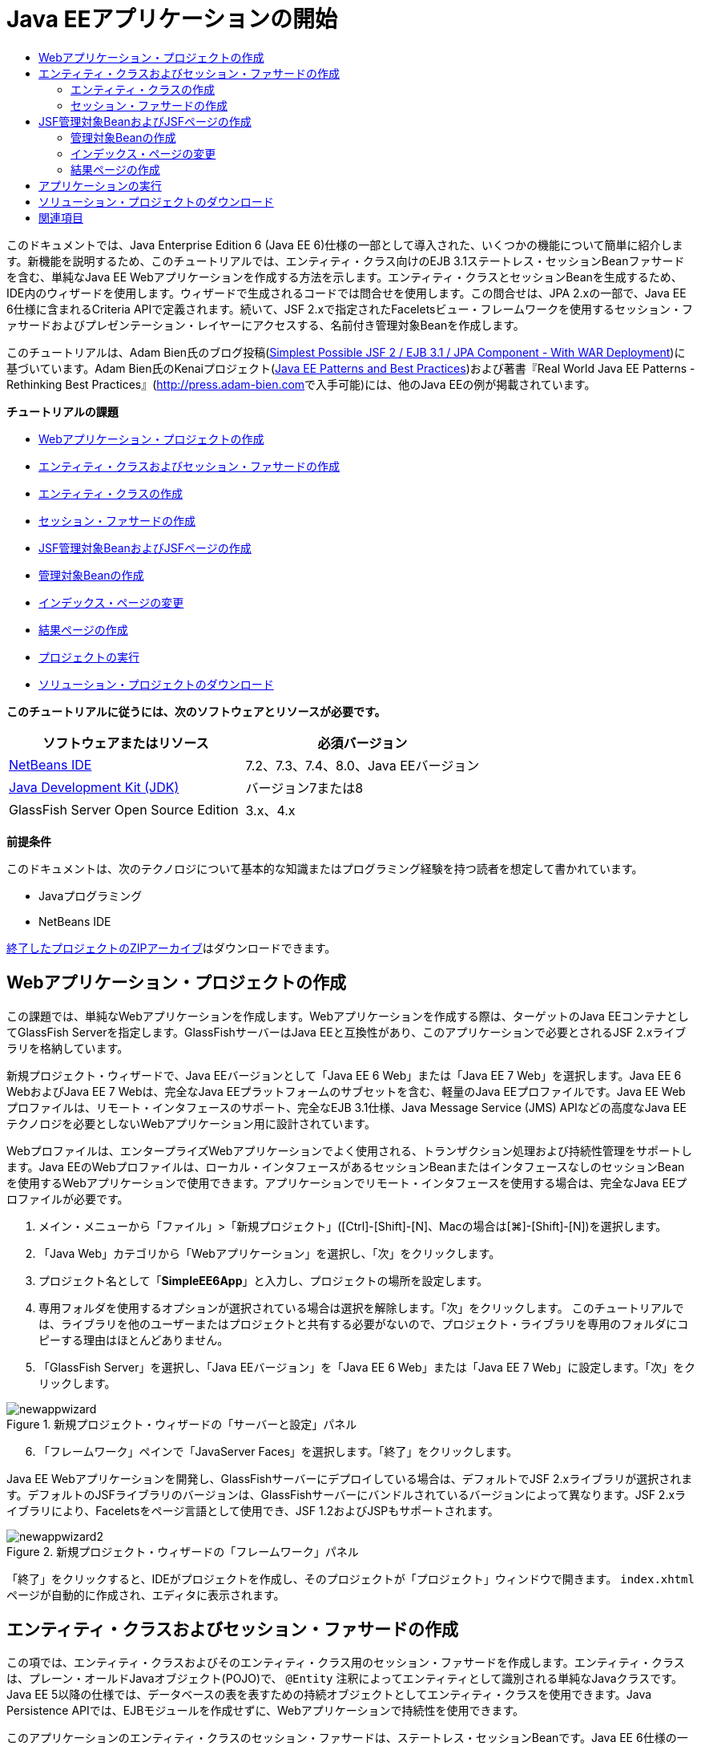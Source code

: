 // 
//     Licensed to the Apache Software Foundation (ASF) under one
//     or more contributor license agreements.  See the NOTICE file
//     distributed with this work for additional information
//     regarding copyright ownership.  The ASF licenses this file
//     to you under the Apache License, Version 2.0 (the
//     "License"); you may not use this file except in compliance
//     with the License.  You may obtain a copy of the License at
// 
//       http://www.apache.org/licenses/LICENSE-2.0
// 
//     Unless required by applicable law or agreed to in writing,
//     software distributed under the License is distributed on an
//     "AS IS" BASIS, WITHOUT WARRANTIES OR CONDITIONS OF ANY
//     KIND, either express or implied.  See the License for the
//     specific language governing permissions and limitations
//     under the License.
//

= Java EEアプリケーションの開始
:jbake-type: tutorial
:jbake-tags: tutorials 
:jbake-status: published
:icons: font
:syntax: true
:source-highlighter: pygments
:toc: left
:toc-title:
:description: Java EEアプリケーションの開始 - Apache NetBeans
:keywords: Apache NetBeans, Tutorials, Java EEアプリケーションの開始

このドキュメントでは、Java Enterprise Edition 6 (Java EE 6)仕様の一部として導入された、いくつかの機能について簡単に紹介します。新機能を説明するため、このチュートリアルでは、エンティティ・クラス向けのEJB 3.1ステートレス・セッションBeanファサードを含む、単純なJava EE Webアプリケーションを作成する方法を示します。エンティティ・クラスとセッションBeanを生成するため、IDE内のウィザードを使用します。ウィザードで生成されるコードでは問合せを使用します。この問合せは、JPA 2.xの一部で、Java EE 6仕様に含まれるCriteria APIで定義されます。続いて、JSF 2.xで指定されたFaceletsビュー・フレームワークを使用するセッション・ファサードおよびプレゼンテーション・レイヤーにアクセスする、名前付き管理対象Beanを作成します。

このチュートリアルは、Adam Bien氏のブログ投稿(link:http://www.adam-bien.com/roller/abien/entry/simplest_possible_jsf_2_ejb[+Simplest Possible JSF 2 / EJB 3.1 / JPA Component - With WAR Deployment+])に基づいています。Adam Bien氏のKenaiプロジェクト(link:http://kenai.com/projects/javaee-patterns[+Java EE Patterns and Best Practices+])および著書『Real World Java EE Patterns - Rethinking Best Practices』(link:http://press.adam-bien.com[+http://press.adam-bien.com+]で入手可能)には、他のJava EEの例が掲載されています。

*チュートリアルの課題*

* <<Exercise_1,Webアプリケーション・プロジェクトの作成>>
* <<Exercise_2,エンティティ・クラスおよびセッション・ファサードの作成>>
* <<Exercise_2a,エンティティ・クラスの作成>>
* <<Exercise_2b,セッション・ファサードの作成>>
* <<Exercise_3,JSF管理対象BeanおよびJSFページの作成>>
* <<Exercise_3a,管理対象Beanの作成>>
* <<Exercise_3b,インデックス・ページの変更>>
* <<Exercise_3c,結果ページの作成>>
* <<Exercise_4,プロジェクトの実行>>
* <<Exercise_5,ソリューション・プロジェクトのダウンロード>>

*このチュートリアルに従うには、次のソフトウェアとリソースが必要です。*

|===
|ソフトウェアまたはリソース |必須バージョン 

|link:https://netbeans.org/downloads/index.html[+NetBeans IDE+] |7.2、7.3、7.4、8.0、Java EEバージョン 

|link:http://www.oracle.com/technetwork/java/javase/downloads/index.html[+Java Development Kit (JDK)+] |バージョン7または8 

|GlassFish Server Open Source Edition |3.x、4.x 
|===

*前提条件*

このドキュメントは、次のテクノロジについて基本的な知識またはプログラミング経験を持つ読者を想定して書かれています。

* Javaプログラミング
* NetBeans IDE

link:https://netbeans.org/projects/samples/downloads/download/Samples/JavaEE/SimpleEE6App72.zip[+終了したプロジェクトのZIPアーカイブ+]はダウンロードできます。


== Webアプリケーション・プロジェクトの作成

この課題では、単純なWebアプリケーションを作成します。Webアプリケーションを作成する際は、ターゲットのJava EEコンテナとしてGlassFish Serverを指定します。GlassFishサーバーはJava EEと互換性があり、このアプリケーションで必要とされるJSF 2.xライブラリを格納しています。

新規プロジェクト・ウィザードで、Java EEバージョンとして「Java EE 6 Web」または「Java EE 7 Web」を選択します。Java EE 6 WebおよびJava EE 7 Webは、完全なJava EEプラットフォームのサブセットを含む、軽量のJava EEプロファイルです。Java EE Webプロファイルは、リモート・インタフェースのサポート、完全なEJB 3.1仕様、Java Message Service (JMS) APIなどの高度なJava EEテクノロジを必要としないWebアプリケーション用に設計されています。

Webプロファイルは、エンタープライズWebアプリケーションでよく使用される、トランザクション処理および持続性管理をサポートします。Java EEのWebプロファイルは、ローカル・インタフェースがあるセッションBeanまたはインタフェースなしのセッションBeanを使用するWebアプリケーションで使用できます。アプリケーションでリモート・インタフェースを使用する場合は、完全なJava EEプロファイルが必要です。

1. メイン・メニューから「ファイル」>「新規プロジェクト」([Ctrl]-[Shift]-[N]、Macの場合は[⌘]-[Shift]-[N])を選択します。
2. 「Java Web」カテゴリから「Webアプリケーション」を選択し、「次」をクリックします。
3. プロジェクト名として「*SimpleEE6App*」と入力し、プロジェクトの場所を設定します。
4. 専用フォルダを使用するオプションが選択されている場合は選択を解除します。「次」をクリックします。
このチュートリアルでは、ライブラリを他のユーザーまたはプロジェクトと共有する必要がないので、プロジェクト・ライブラリを専用のフォルダにコピーする理由はほとんどありません。

[start=5]
. 「GlassFish Server」を選択し、「Java EEバージョン」を「Java EE 6 Web」または「Java EE 7 Web」に設定します。「次」をクリックします。

image::images/newappwizard.png[title="新規プロジェクト・ウィザードの「サーバーと設定」パネル"]


[start=6]
. 「フレームワーク」ペインで「JavaServer Faces」を選択します。「終了」をクリックします。

Java EE Webアプリケーションを開発し、GlassFishサーバーにデプロイしている場合は、デフォルトでJSF 2.xライブラリが選択されます。デフォルトのJSFライブラリのバージョンは、GlassFishサーバーにバンドルされているバージョンによって異なります。JSF 2.xライブラリにより、Faceletsをページ言語として使用でき、JSF 1.2およびJSPもサポートされます。

image::images/newappwizard2.png[title="新規プロジェクト・ウィザードの「フレームワーク」パネル"]

「終了」をクリックすると、IDEがプロジェクトを作成し、そのプロジェクトが「プロジェクト」ウィンドウで開きます。 ``index.xhtml`` ページが自動的に作成され、エディタに表示されます。


== エンティティ・クラスおよびセッション・ファサードの作成

この項では、エンティティ・クラスおよびそのエンティティ・クラス用のセッション・ファサードを作成します。エンティティ・クラスは、プレーン・オールドJavaオブジェクト(POJO)で、 ``@Entity`` 注釈によってエンティティとして識別される単純なJavaクラスです。Java EE 5以降の仕様では、データベースの表を表すための持続オブジェクトとしてエンティティ・クラスを使用できます。Java Persistence APIでは、EJBモジュールを作成せずに、Webアプリケーションで持続性を使用できます。

このアプリケーションのエンティティ・クラスのセッション・ファサードは、ステートレス・セッションBeanです。Java EE 6仕様の一部として導入されたエンタープライズJavaBean (EJB) 3.1のアーキテクチャにより、EJB 3.0では必須のビジネス・インタフェースを使用せずにセッションBeanを作成できます。また、Java EE 6仕様では、EJBコンポーネントを直接WARアーカイブにパッケージ化できます。これにより、EARアーカイブにJARアーカイブとしてパッケージされるEJBモジュールを別途作成する必要がなくなるため、小規模なWebアプリケーションの開発を簡素化できます。ただし、複数のマシンに分散された、規模の大きいエンタープライズ・アプリケーションの場合は、EARアーカイブを作成して、ビジネス・ロジックをプレゼンテーション・レイヤーから分離します。

IDEでのEJB 3.1の使用に関する詳細は、link:javaee-entapp-ejb.html[+EJB 3.1を使用したエンタープライズ・アプリケーションの作成+]のチュートリアルを参照してください。

エンティティ・クラスに関する詳細は、link:http://download.oracle.com/javaee/7/tutorial/doc/[+Java EE 7チュートリアル+]のlink:http://docs.oracle.com/javaee/7/tutorial/doc/persistence-intro.htm[+Java Persistence API入門+]の章を参照してください。

セッションBeanの詳細は、link:http://download.oracle.com/javaee/7/tutorial/doc/[+Java EE 7チュートリアル+]のlink:http://docs.oracle.com/javaee/7/tutorial/doc/ejb-intro002.htm[+セッションBeanとは+]の章を参照してください。


=== エンティティ・クラスの作成

この課題では、新規エンティティ・クラス・ウィザードを使用して単純な持続性エンティティ・クラスを作成します。また、このウィザードを使用して、このアプリケーションで使用するデータ・ソースとエンティティ・マネージャを定義する持続性ユニットも作成します。表のデータを表示するためのフィールドをクラスに1つ追加し、新規フィールド用の取得メソッドと設定メソッドを生成します。

エンティティ・クラスには主キーが必要です。ウィザードを使用してエンティティ・クラスを作成する場合、フィールドを主キーとして宣言するため、IDEではデフォルトで ``id`` フィールドが生成され、 ``@Id`` 注釈を使用してフィールドに注釈が付けられます。また、プライマリIDフィールドのキー生成戦略を指定するための ``@GeneratedValue`` という注釈も追加されます。

プロジェクトでJava Persistenceを使用すると、持続フィールドまたはプロパティ向けのオブジェクト・リレーショナル・マッピング情報を提供するデプロイメント・ディスクリプタの構成の必要性が除去され、アプリケーション開発が大幅に簡素化されます。かわりに、注釈を使用して、これらのプロパティを単純なJavaクラス内で直接定義できます。

エンティティの持続性は、EntityManager APIによって管理されます。EntityManager APIは持続性コンテキストを処理し、各持続性コンテキストはエンティティ・インスタンスのグループです。アプリケーション開発時には、クラス内で注釈を使用して、エンティティのインスタンスからなる持続性コンテキストのインスタンスを指定できます。そうすると、エンティティのインスタンスのライフサイクルは、コンテナによって処理されます。

エンティティ・クラスを作成するには、次の手順を行います:

1. プロジェクト・ノードを右クリックし、「新規」>「その他」を選択します。
2. 「持続性」カテゴリから「エンティティ・クラス」を選択します。「次」をクリックします。
3. クラス名に「*Message*」と入力します。
4. パッケージに「*entities*」と入力します。
5. 「持続性ユニットを作成」を選択します。「次」をクリックします。
6. データ・ソースを選択します(たとえば、JavaDBを使用する場合は ``jdbc/sample`` を選択)。

データ・ソース ``jdbc/sample`` は、IDEおよびGlassFishサーバーのインストール時にIDEにバンドルされますが、別のデータベースを使用する場合は他のデータ・ソースを指定することもできます。

他のデフォルト・オプション(持続性ユニット名、EclipseLink持続性プロバイダ)はそのまま使用できます。持続性ユニットが「Java Transaction APIを使用」になっていること、およびアプリケーションデプロイ時にエンティティ・クラスに基づいた表が作成されるように「表生成戦略」が「作成」に設定されていることを確認します。


[start=7]
. 新規エンティティ・クラス・ウィザードで「終了」をクリックします。

「終了」をクリックするとエンティティ・クラスが作成され、そのクラスがエディタに表示されます。IDEによってIDフィールド ``private Long id;`` が作成され、フィールドに ``@Id`` および ``@GeneratedValue(strategy=GenerationType.AUTO)`` という注釈が付与されます。


[start=8]
. エディタで、 ``id`` フィールドの下に ``message`` フィールド(太字で表示)を追加します。

[source,java]
----

private Long id;
*private String message;*
----

[start=9]
. エディタ内を右クリックして「コードを挿入」([Alt]-[Insert]、Macの場合は[Ctrl]-[I])を選択し、「取得メソッドおよび設定メソッド」を選択します。

[start=10]
. 「取得メソッドおよび設定メソッドの生成」ダイアログ・ボックスで ``message`` フィールドを選択し、「生成」をクリックします。

 ``message`` フィールドに取得メソッドと設定メソッドが生成されます。

image::images/getters-dialog.png[title="「持続性ユニットを作成」ウィザード"]


[start=11]
. 変更を保存します。

エンティティ・クラスは、データベース内の表を表します。このアプリケーションを実行すると、Messageのデータベース表が自動的に作成されます。この表には、 ``id`` 列と ``message`` 列が含まれます。

XMLエディタで持続性ユニットを見ると、アプリケーションがJava Transaction API (JTA)( ``transaction-type="JTA"`` )を使用しています。これは、持続性コンテキストでのエンティティのライフサイクルの管理義務がコンテナに割り当てられることを指定します。この結果、エンティティのライフサイクルがアプリケーションではなくコードで管理されるため、コードが少なくてすみます。JTAを使用してトランザクションを管理する方法については、link:http://www.oracle.com/technetwork/java/javaee/jta/index.html[+Java Transaction API+]のドキュメントを参照してください。


=== セッション・ファサードの作成

この課題では、ウィザードを使用して、Messageエンティティのステートレス・セッション・ファサードを作成します。EJB 3.1仕様で、セッションBeanのビジネス・インタフェースがオプションになったことが示されています。このアプリケーションでは、Beanにアクセスするクライアントがローカル・クライアントであるため、Beanを公開する方法として、ローカル・インタフェースを使用する方法と、インタフェースなしのビューを使用するオプションがあります。

セッションBeanを作成するには、次の手順を行います:

1. プロジェクト・ノードを右クリックし、「新規」>「その他」を選択します。
2. 「Enterprise JavaBeans」カテゴリから「エンティティ・クラスのセッションBean」を選択します。「次」をクリックします。
3. 「 ``Message`` 」エンティティを選択し、「追加」をクリックします。「次」をクリックします。
4. パッケージに「*boundary*」と入力します。「終了」をクリックします。

セッションBeanのビジネス・インタフェースを作成する必要はありませんでした。かわりに、このアプリケーションでは、インタフェースなしのビューを使用して、Beanがローカルの管理対象Beanに公開されます。

image::images/sessionwizard.png[title="「エンティティ・クラスのセッションBean」ウィザード"]

「終了」をクリックすると、IDEによってセッション・ファサード・クラス ``MessageFacade.java`` および ``AbstractFacade.java`` が作成され、エディタでこれらのファイルが開きます。生成されたコードでわかるように、ステートレス・セッションBeanコンポーネントとして ``MessageFacade.java`` を宣言するため、注釈 ``@Stateless`` が使用されます。 ``MessageFacade.java`` は、 ``AbstractFacade.java`` を拡張したもので、ビジネス・ロジックを含み、トランザクションを管理します。


[source,java]
----

@Stateless
public class MessageFacade extends AbstractFacade<Message> {
    @PersistenceContext(unitName = "SimpleEE6AppPU")
    private EntityManager em;
            
----

ウィザードを使用してエンティティのファサードを作成すると、エンティティ・マネージャ・リソースをセッションBeanコンポーネントに注入し、持続性ユニットの名前を指定するため、デフォルトで ``PersistenceContext`` 注釈( ``@PersistenceContext(unitName="SimpleEE6AppPU")`` )が追加されます。この例では、持続性ユニットの名前が明示的に宣言されますが、アプリケーションに持続性ユニットが1つしかない場合、この名前はオプションです。

IDEでは、エンティティを作成、編集、除去および検索するためのメソッドが、 ``AbstractFacade.java`` に生成されます。EntityManager APIでは、持続性コンテキストと連携するために使用されるメソッドが定義されます。IDEによって、エンティティ・オブジェクトの検索に使用可能な、一般的に使用されるデフォルトの問合せメソッドがいくつか生成されます。 ``findAll`` メソッド、 ``findRange`` メソッドおよび ``count`` メソッドは、問合せを作成するため、Criteria APIで定義されたメソッドを使用します。Criteria APIは、Java EE 6仕様に含まれるJPA 2.x仕様の一部です。


== JSF管理対象BeanおよびJSFページの作成

この項では、JavaServer Faces (JSF) 2.xを使用してアプリケーションのプレゼンテーション・レイヤーを作成し、JSFページで使用される管理対象バッキングBeanを作成します。JSF 2.x仕様により、JSFベースのアプリケーション用の優先ビュー・テクノロジとして、Faceletsのサポートが追加されます。JSF 2.x以降では、クラスを管理対象Beanと宣言するため、ソース・コードで ``@ManagedBean`` 注釈を使用することもできます。JSF管理対象Beanを宣言するために ``faces-config.xml`` ファイルにエントリを追加する必要はなくなりました。管理対象Beanのメソッドにアクセスするため、JSFページでBean名を使用できます。

IDEでのJavaServer Faces 2.x仕様のサポートについては、link:../web/jsf20-support.html[+NetBeans IDEでのJSF 2.xサポート+]を参照してください。

JavaServer Faces 2.x仕様の詳細は、Java EE 7チュートリアルのlink:http://docs.oracle.com/javaee/7/tutorial/doc/jsf-intro.htm[+JavaServer Facesテクノロジ+]の章を参照してください。


=== 管理対象Beanの作成

この課題では、セッション・ファサードへのアクセスに使用される、単純なJSF管理対象Beanを作成します。JSF 2.x仕様により、Beanクラスで注釈を使用して、クラスをJSF管理対象Beanとして識別したり、スコープを指定したり、Beanの名前を指定したりすることができます。

管理対象Beanを作成するには、次の手順を実行します。

1. プロジェクト・ノードを右クリックし、「新規」>「その他」を選択します。
2. 「JavaServer Faces」カテゴリからJSF管理対象Beanを選択します。「次」をクリックします。
3. クラス名に「*MessageView*」と入力します。

Beanでメソッドをコールするときに、管理対象Bean名の ``MessageView`` を、JSFページ ``index.xhtml`` の ``inputText`` および ``commandButton`` の値として使用します。


[start=4]
. パッケージに「*my.presentation*」と入力します。

[start=5]
. 管理対象Beanに使用する名前に「*MessageView*」と入力します。

NOTE: ウィザードを使用して管理対象Beanを作成すると、デフォルトでは、Beanクラスの名前に基づいて先頭を小文字にした名前がBeanに割り当てられます。このチュートリアルおよびデモでは、大文字で始まる名前をBeanに明示的に割り当てます。JSFページでこのBeanを参照するときは、 ``messageView`` ではなく ``MessageView`` を使用します。名前を明示的に割り当てなかった場合は、JSFページでデフォルトの ``messageView`` を使用します。


[start=6]
. 「スコープ」を「リクエスト」に設定します。「終了」をクリックします。

image::images/newjsfbean.png[title="新規JSF管理対象Beanウィザード"]

「終了」をクリックすると、IDEはBeanクラスを作成し、そのクラスがエディタに表示されます。「プロジェクト」ウィンドウに次のファイルが表示されます。

image::images/projectswindow.png[title="ファイル構造を示す「プロジェクト」ウィンドウ"]

エディタで、 ``@ManagedBean`` 注釈、 ``@RequestScoped`` 注釈およびBeanの名前が追加されたことがわかります。


[source,java]
----

@ManagedBean(name="MessageView")
@RequestScoped
public class MessageView {

    /** Creates a new instance of MessageView */
    public MessageView() {
    }

}

----

ここで、依存性の注入を使用してMessageFacadeセッションBeanへの参照を取得するための ``@EJB`` 注釈を追加します。ファサードに公開された ``findAll`` メソッドと ``create`` メソッドもコールします。IDEのコード補完は、メソッドを入力するときに役立ちます。

1. エディタ内を右クリックして「コードを挿入」([Alt]-[Insert]、Macの場合は[Ctrl]-[I])を選択し、ポップアップ・メニューから「エンタープライズBeanをコール」を選択します。
2. 「エンタープライズBeanをコール」ダイアログ・ボックスで「MessageFacade」を選択します。「OK」をクリックします。

image::images/callbean.png[title="「エンタープライズBeanをコール」ダイアログ"]

「OK」をクリックすると、次のコード(太字で表示)が追加され、Beanが注入されます。


[source,java]
----

public class MessageView {

    /** Creates a new instance of MessageView */
    public MessageView() {
    }

    // Injects the MessageFacade session bean using the @EJB annotation
    *@EJB
    private MessageFacade messageFacade;*
}

----

[start=3]
. 次のコードを追加して新しいインスタンスを作成します。

[source,java]
----

/** Creates a new instance of MessageView */
    public MessageView() {
       this.message = new Message();
    }
----

[start=4]
. クラスに次のコードを追加します。

[source,java]
----

    // Creates a new field
    private Message message;


    // Calls getMessage to retrieve the message
    public Message getMessage() {
       return message;
    }

    // Returns the total number of messages
    public int getNumberOfMessages(){
       return messageFacade.findAll().size();
    }

    // Saves the message and then returns the string "theend"
    public String postMessage(){
       this.messageFacade.create(message);
       return "theend";
    }

----

[start=5]
. エディタ内を右クリックして「インポートを修正」([Alt]-[Shift]-[I]、Macの場合は[⌘]-[Shift]-[I])を選択し、変更内容を保存します。

エディタでコード補完を使用すると、コードの入力に役立ちます。

 ``postMessage`` メソッドが文字列「theend」を返します。JSF 2.x仕様では、Faceletsテクノロジを使用するアプリケーションで暗黙ナビゲーション・ルールを使用できます。このアプリケーションは、 ``faces-config.xml`` にナビゲーション・ルールが構成されていません。かわりに、ナビゲーション・ハンドラが、アプリケーション内で適切なページを検索しようとします。この場合、ナビゲーション・ハンドラは、 ``postMessage`` メソッドが呼び出されると、 ``theend.xhtml`` という名前のページを検索しようとします。


=== インデックス・ページの変更

この課題では、 ``index.xhtml`` ページに単純な変更を加えて、いくつかのUIコンポーネントを追加します。入力テキスト・フィールドとボタンのあるフォームを追加します。

1. エディタで ``index.xhtml`` を開きます。
2. 次の単純なフォームを ``<h:body>`` タグの間に追加するようにファイルを変更します。

[source,xml]
----

<h:body>
    *<f:view>
        <h:form>
            <h:outputLabel value="Message:"/><h:inputText value="#{MessageView.message.message}"/>
            <h:commandButton action="#{MessageView.postMessage}" value="Post Message"/>
        </h:form>
    </f:view>*
</h:body>
----

JSFのコード補完は、コードを入力するときに役立ちます。

image::images/jsfcodecompletion1.png[title="ソース・エディタでのコード補完"]

NOTE: コードをコピーしてファイルに貼り付けると、 ``<f:view>`` がある行の左マージンに警告が表示されます。この行に挿入カーソルを置いて[Alt]-[Space]を入力すると、エラーの解決方法に関するヒントを開くことができます。このヒントは、 ``xmlns:f="http://xmlns.jcp.org/jsf/core"`` というライブラリ宣言を追加する必要があることを示しています。


[start=3]
. 変更を保存します。

 ``inputText`` コンポーネントと ``commandButton`` コンポーネントが、名前付きのJSF管理対象Bean ``MessageView`` でメソッドを呼び出します。 ``postMessage`` メソッドが「theend」を返し、ナビゲーション・ハンドラが ``theend.xhtml`` という名前のページを検索します。


=== 結果ページの作成

この課題では、JSFページ ``theend.xhtml`` を作成します。このページは、ユーザーが ``index.xhtml`` のPost Messageボタンをクリックし、JSF管理対象Beanの ``postMessage`` メソッドを呼び出したときに表示されます。

1. プロジェクト・ノードを右クリックし、「新規」>「その他」を選択します。
2. 「JavaServer Faces」カテゴリから「JSFページ」を選択します。「次」をクリックします。
3. ファイル名に「*theend*」と入力します。
4. 「Facelets」オプションが選択されていることを確認します。「終了」をクリックします。

image::images/result-jsf-page.png[title="新規JSFファイル・ウィザードでのtheend JSFファイルの作成"]


[start=5]
. 次のコードを<h:body> タグの間に入力してファイルを変更します。

[source,xml]
----

<h:body>
    *<h:outputLabel value="Thanks! There are "/>
    <h:outputText value="#{MessageView.numberOfMessages}"/>
    <h:outputLabel value=" messages!"/>*
</h:body>
----

入力を始めると、 ``xmlns:h="http://xmlns.jcp.org/jsf/html"`` タグ・ライブラリ定義がJSF要素のファイルに自動的に追加されます。


== アプリケーションの実行

これで、アプリケーションのコード作成が終了しました。ブラウザでアプリケーションをテストできます。

1. 「プロジェクト」ウィンドウでプロジェクト・ノードを右クリックし、「実行」を選択します。

「実行」を選択すると、アプリケーションがビルドおよびデプロイされ、 ``index.xhtml`` がブラウザに表示されます。


[start=2]
. テキスト・フィールドにメッセージを入力します。「Post Message」をクリックします。

image::images/browser1.png[title="ブラウザのアプリケーション"]

「Post Message」をクリックすると、メッセージがデータベースに保存され、メッセージ数が取得され、表示されます。

image::images/browser2.png[title="結果が表示されたブラウザのアプリケーション"] 


== ソリューション・プロジェクトのダウンロード

このチュートリアルで使用するサンプル・プロジェクトは、次の方法でダウンロードできます。

* link:https://netbeans.org/projects/samples/downloads/download/Samples/JavaEE/SimpleEE6App72.zip[+終了したプロジェクトのZIPアーカイブ+]をダウンロードします。
* 次の手順を実行して、プロジェクト・ソースをNetBeansのサンプルからチェックアウトします。
1. メイン・メニューから「チーム」>「Subversion」>「チェックアウト」を選択します。
2. 「チェックアウト」ダイアログ・ボックスで次のリポジトリURLを入力します。
 ``https://svn.netbeans.org/svn/samples~samples-source-code`` 
「次」をクリックします。

[start=3]
. 「参照」をクリックして「リポジトリ・フォルダを参照」ダイアログ・ボックスを開きます。

[start=4]
. ルート・ノードを展開し、*samples/javaee/SimpleEE6App*を選択します。「OK」をクリックします。

[start=5]
. ソースのローカル・フォルダを指定します(ローカル・フォルダは空である必要があります)。

[start=6]
. 「終了」をクリックします。

「終了」をクリックすると、IDEではローカル・フォルダがSubversionリポジトリとして初期化され、プロジェクト・ソースがチェックアウトされます。


[start=7]
. チェックアウトが完了するときに表示されるダイアログで、「プロジェクトを開く」をクリックします。

NOTE: ソースをチェックアウトするには、Subversionクライアントが必要です。Subversionのインストールの詳細は、link:../ide/subversion.html[+NetBeans IDEでのSubversionガイド+]のlink:../ide/subversion.html#settingUp[+Subversionの設定+]の項を参照してください。


link:/about/contact_form.html?to=3&subject=Feedback:%20Getting%20Started%20with%20Java%20EE%206%20Applications[+このチュートリアルに関するご意見をお寄せください+]



== 関連項目

NetBeans IDEを使用したJava EEアプリケーションの開発方法の詳細は、次のリソースを参照してください。

* link:javaee-intro.html[+Java EEテクノロジ入門+]
* link:../web/jsf20-support.html[+NetBeans IDEでのJSF 2.xのサポート+]
* link:../../trails/java-ee.html[+Java EEおよびJava Webの学習+]

Java EEテクノロジを使用したアプリケーション開発の詳細は、link:http://download.oracle.com/javaee/7/tutorial/doc/[+Java EE 7チュートリアル+]を参照してください。

link:../../../community/lists/top.html[+nbj2eeメーリング・リストに登録する+]ことによって、NetBeans IDE Java EE開発機能に関するご意見やご提案を送信したり、サポートを受けたり、最新の開発情報を入手したりできます。

